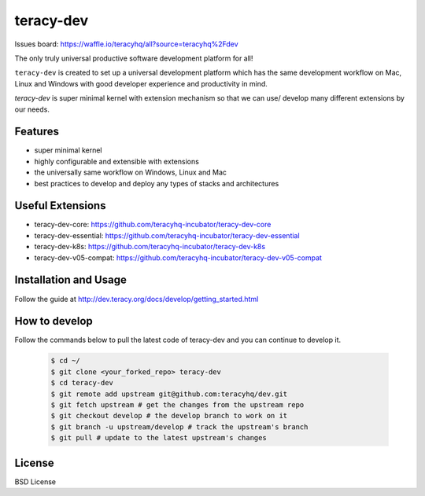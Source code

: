 teracy-dev
==========

.. image:: https://travis-ci.org/teracyhq/dev.svg?branch=develop
    :target: https://travis-ci.org/teracyhq/dev

Issues board: https://waffle.io/teracyhq/all?source=teracyhq%2Fdev


The only truly universal productive software development platform for all!


``teracy-dev`` is created to set up a universal development platform which has the same development
workflow on Mac, Linux and Windows with good developer experience and productivity in mind.


`teracy-dev` is super minimal kernel with extension mechanism so that we can use/ develop many
different extensions by our needs.


Features
--------

- super minimal kernel
- highly configurable and extensible with extensions
- the universally same workflow on Windows, Linux and Mac
- best practices to develop and deploy any types of stacks and architectures


Useful Extensions
-----------------

- teracy-dev-core: https://github.com/teracyhq-incubator/teracy-dev-core
- teracy-dev-essential: https://github.com/teracyhq-incubator/teracy-dev-essential
- teracy-dev-k8s: https://github.com/teracyhq-incubator/teracy-dev-k8s
- teracy-dev-v05-compat: https://github.com/teracyhq-incubator/teracy-dev-v05-compat


Installation and Usage
----------------------

Follow the guide at http://dev.teracy.org/docs/develop/getting_started.html

How to develop
--------------
Follow the commands below to pull the latest code of teracy-dev and you can continue to develop it.

   ..  code-block:: bash

      $ cd ~/
      $ git clone <your_forked_repo> teracy-dev
      $ cd teracy-dev
      $ git remote add upstream git@github.com:teracyhq/dev.git
      $ git fetch upstream # get the changes from the upstream repo
      $ git checkout develop # the develop branch to work on it
      $ git branch -u upstream/develop # track the upstream's branch
      $ git pull # update to the latest upstream's changes


License
-------

BSD License
